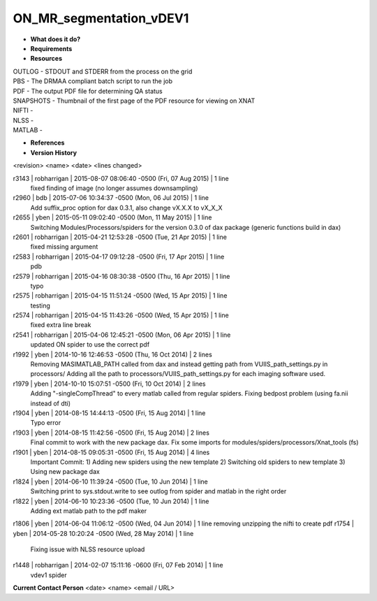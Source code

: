 ON_MR_segmentation_vDEV1
========================

* **What does it do?**

* **Requirements**

* **Resources**
| OUTLOG - STDOUT and STDERR from the process on the grid
| PBS - The DRMAA compliant batch script to run the job
| PDF - The output PDF file for determining QA status
| SNAPSHOTS - Thumbnail of the first page of the PDF resource for viewing on XNAT
| NIFTI -
| NLSS -
| MATLAB -

* **References**

* **Version History**
<revision> <name> <date> <lines changed>

r3143 | robharrigan | 2015-08-07 08:06:40 -0500 (Fri, 07 Aug 2015) | 1 line
	fixed finding of image (no longer assumes downsampling)
r2960 | bdb | 2015-07-06 10:34:37 -0500 (Mon, 06 Jul 2015) | 1 line
	Add suffix_proc option for dax 0.3.1, also change vX.X.X to vX_X_X
r2655 | yben | 2015-05-11 09:02:40 -0500 (Mon, 11 May 2015) | 1 line
	Switching Modules/Processors/spiders for the version 0.3.0 of dax package (generic functions build in dax)
r2601 | robharrigan | 2015-04-21 12:53:28 -0500 (Tue, 21 Apr 2015) | 1 line
	fixed missing argument
r2583 | robharrigan | 2015-04-17 09:12:28 -0500 (Fri, 17 Apr 2015) | 1 line
	pdb
r2579 | robharrigan | 2015-04-16 08:30:38 -0500 (Thu, 16 Apr 2015) | 1 line
	typo
r2575 | robharrigan | 2015-04-15 11:51:24 -0500 (Wed, 15 Apr 2015) | 1 line
	testing
r2574 | robharrigan | 2015-04-15 11:43:26 -0500 (Wed, 15 Apr 2015) | 1 line
	fixed extra line break
r2541 | robharrigan | 2015-04-06 12:45:21 -0500 (Mon, 06 Apr 2015) | 1 line
	updated ON spider to use the correct pdf
r1992 | yben | 2014-10-16 12:46:53 -0500 (Thu, 16 Oct 2014) | 2 lines
	Removing MASIMATLAB_PATH called from dax and instead getting path from VUIIS_path_settings.py in processors/
	Adding all the path to processors/VUIIS_path_settings.py for each imaging software used.
r1979 | yben | 2014-10-10 15:07:51 -0500 (Fri, 10 Oct 2014) | 2 lines
	Adding "-singleCompThread" to every matlab called from regular spiders.
	Fixing bedpost problem (using fa.nii instead of dti)
r1904 | yben | 2014-08-15 14:44:13 -0500 (Fri, 15 Aug 2014) | 1 line
	Typo error
r1903 | yben | 2014-08-15 11:42:56 -0500 (Fri, 15 Aug 2014) | 2 lines
	Final commit to work with the new package dax.
	Fix some imports for modules/spiders/processors/Xnat_tools (fs)
r1901 | yben | 2014-08-15 09:05:31 -0500 (Fri, 15 Aug 2014) | 4 lines
	Important Commit:
	1) Adding new spiders using the new template
	2) Switching old spiders to new template
	3) Using new package dax
r1824 | yben | 2014-06-10 11:39:24 -0500 (Tue, 10 Jun 2014) | 1 line
	Switching print to sys.stdout.write to see outlog from spider and matlab in the right order
r1822 | yben | 2014-06-10 10:23:36 -0500 (Tue, 10 Jun 2014) | 1 line
	Adding ext matlab path to the pdf maker
r1806 | yben | 2014-06-04 11:06:12 -0500 (Wed, 04 Jun 2014) | 1 line
removing unzipping the nifti to create pdf
r1754 | yben | 2014-05-28 10:20:24 -0500 (Wed, 28 May 2014) | 1 line
	Fixing issue with NLSS resource upload
r1448 | robharrigan | 2014-02-07 15:11:16 -0600 (Fri, 07 Feb 2014) | 1 line
	vdev1 spider

**Current Contact Person**
<date> <name> <email / URL> 

	
	
